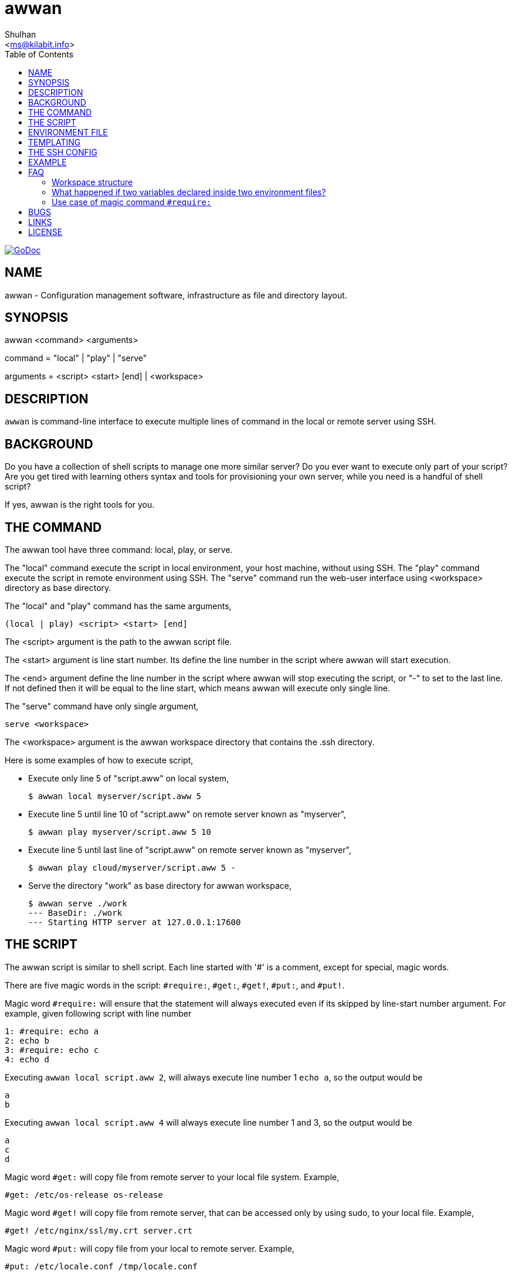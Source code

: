= awwan
:author: Shulhan
:date: 11 August 2021
:email: <ms@kilabit.info>
:toc:
:url-godoc: https://pkg.go.dev/git.sr.ht/~shulhan/awwan

image:https://img.shields.io/badge/go.dev-reference-007d9c?logo=go&logoColor=white&style=flat-square[GoDoc, link={url-godoc}]

==  NAME

awwan - Configuration management software, infrastructure as file and
directory layout.


==  SYNOPSIS

awwan <command> <arguments>

command = "local" | "play" | "serve"

arguments = <script> <start> [end] | <workspace>


==  DESCRIPTION

`awwan` is command-line interface to execute multiple lines of command in
the local or remote server using SSH.


==  BACKGROUND

Do you have a collection of shell scripts to manage one more similar server?
Do you ever want to execute only part of your script?
Are you get tired with learning others syntax and tools for provisioning
your own server, while you need is a handful of shell script?

If yes, awwan is the right tools for you.


==  THE COMMAND

The awwan tool have three command: local, play, or serve.

The "local" command execute the script in local environment, your host
machine, without using SSH.
The "play" command execute the script in remote environment using SSH.
The "serve" command run the web-user interface using <workspace> directory as
base directory.

The "local" and "play" command has the same arguments,

	(local | play) <script> <start> [end]

The <script> argument is the path to the awwan script file.

The <start> argument is line start number.
Its define the line number in the script where awwan will start
execution.

The <end> argument define the line number in the script where awwan will stop
executing the script, or "-" to set to the last line.
If not defined then it will be equal to the line start, which means awwan will
execute only single line.

The "serve" command have only single argument,

    serve <workspace>

The <workspace> argument is the awwan workspace directory that contains the
.ssh directory.


Here is some examples of how to execute script,

* Execute only line 5 of "script.aww" on local system,
+
----
$ awwan local myserver/script.aww 5
----

* Execute line 5 until line 10 of "script.aww" on remote server known as
  "myserver",
+
----
$ awwan play myserver/script.aww 5 10
----

* Execute line 5 until last line of "script.aww" on remote server known as
  "myserver",
+
----
$ awwan play cloud/myserver/script.aww 5 -
----

* Serve the directory "work" as base directory for awwan workspace,
+
----
$ awwan serve ./work
--- BaseDir: ./work
--- Starting HTTP server at 127.0.0.1:17600
----

==  THE SCRIPT

The awwan script is similar to shell script.
Each line started with '#' is a comment, except for special, magic words.

There are five magic words in the script: `#require:`, `#get:`, `#get!`,
`#put:`, and `#put!`.

Magic word `#require:` will ensure that the statement will always executed
even if its skipped by line-start number argument.
For example, given following script with line number

----
1: #require: echo a
2: echo b
3: #require: echo c
4: echo d
----

Executing `awwan local script.aww 2`, will always execute line number 1 `echo
a`, so the output would be

----
a
b
----

Executing `awwan local script.aww 4` will always execute line number 1 and 3,
so the output would be

----
a
c
d
----

Magic word `#get:` will copy file from remote server to your local file
system.
Example,

----
#get: /etc/os-release os-release
----

Magic word `#get!` will copy file from remote server, that can be accessed
only by using sudo, to your local file.
Example,

----
#get! /etc/nginx/ssl/my.crt server.crt
----

Magic word `#put:` will copy file from your local to remote server.
Example,

----
#put: /etc/locale.conf /tmp/locale.conf
----

Magic word `#put!` will copy file from your local system to remote server
using sudo.
Example,

----
#put! /etc/locale.conf /etc/locale.conf
----

One thing that script can't do is piping, for example "echo a > b".
The workaround for this is using "sh -c 'echo a > b'".

Here is an example of script that install Nginx on remote Arch Linux server
using configuration from your local computer,

----
sudo pacman -Sy --noconfirm nginx
sudo systemctl enable nginx

#put! {{.ScriptDir}}/etc/nginx/nginx.conf /etc/nginx/

sudo systemctl restart nginx
sudo systemctl status nginx
----

==  ENVIRONMENT FILE

The environment file is a file named `awwan.env` that contains variables using
the form "key=value" that can be used for templating.

When executing the script, `awwan` will read environment files in the current
directory, and in each sub-directory, until the script directory.

The environment file use the ini file format,

----
[section "subsection"]
key = value
----

We will explain how to use and get the environment variables below.


==  TEMPLATING

Template file is any text or script files that dynamically generated using
values from variables defined in environment files.

There are six global variables that shared to all template or script files,

* `.BaseDir` contains the absolute path of current directory
* `.ScriptDir` contains the relative path to script directory
* `.SSHKey` contains the value of "IdentityFile" in SSH configuration
* `.SSHUser` contains the value of "User" in SSH configuration
* `.SSHHost` contains the value of "Host" in SSH configuration
* `.SSHPort` contains the value of "Port" in SSH configuration

To get the value wrap the variable using '{{}}' for example,

----
#put! {{.BaseDir}}/templates/etc/hosts /etc/
#put! {{.ScriptDir}}/etc/hosts /etc/

scp -i {{.SSHKey}} src {{.SSHUser}}@{{.SSHHost}}:{{.SSHPort}}/dst
----

To get the value of variable in environment file you put the string ".Val"
followed by section, subsection and key names, each separated by colon ":".
If no subsection exist you can leave it empty.

You can put the variable inside the script or in the file that you want to
copy.

For example, given the following environment file,

----
[all]
user = arch

[whitelist "ip"]
alpha = 1.2.3.4/32
beta  = 2.3.4.5/32
----

* `{{.Val "all::user"}}` will result to "arch" (without double quote), and
* `{{.Val "whitelist:ip:alpha"}}` will result to "1.2.3.4/32"
  (without double quote)


==  THE SSH CONFIG

After we learn about the command, script, variables, and templating; we need
to explain some file and directory structure that required by `awwan` so it
can connect to the SSH server.

To be able to connect to the remote SSH server, `awwan` need to know the
remote host name, remote user, and location of private key file.
All of this are derived from ssh_config(5) file in the current directory and
in the user's home directory.

The remote host name is derived from directory name of the script file.
It will be matched with `Host` or `Match` section in the ssh_config(5) file.

For example, given the following directory structure,

----
.
|
+-- .ssh/
|   |
|   --- config
+-- development
    |
    --- script.aww
----

If we execute the "development/script.aww", awwan will search for the Host
that match with "development" in current ".ssh/config" or in "~/.ssh/config".


==  EXAMPLE

To give you the taste of the idea, we will show you an example using the
working directory $WORKDIR as our base directory.

Let say that we have the working remote server named "myserver" at IP address
"1.2.3.4" using username "arch" on port "2222".

In the $WORKDIR, create directory ".ssh" and "config" file,

----
$ mkdir -p .ssh
$ cat > .ssh/config <<EOF
Host myserver
	Hostname 1.2.3.4
	User arch
	Port 2222
	IdentityFile .ssh/myserver
EOF
----

Still in the $WORKDIR, create  the environment file "awwan.env"

----
$ cat > awwan.env <<EOF
[all]
user = arch
host = myserver

[whitelist "ip"]
alpha = 1.2.3.4/32
beta  = 2.3.4.5/32
EOF
----

Inside the $WORKDIR we create the directory that match with our server name
and a script file "test.aww",

----
$ mkdir -p myserver
$ cat > myserver/test.aww <<EOF
echo {{.Val "all::host"}}`
#put: {{.ScriptDir}}/test /tmp/
cat /tmp/test
EOF
----

and a template file "test",

----
$ cat > myserver/test <<EOF
Hi {{.Val "all::user"}}!
EOF
----

When executed from start to end like these,

----
$ awwan play myserver/test.aww 1 -
----

it will print the following output to terminal,

----
>>> arch@1.2.3.4:2222: 1: echo myserver

myserver
test                                                  100%    9     0.4KB/s   00:00
>>> arch@1.2.3.4:2222: 3: cat /tmp/test

Hi arch!
----

That's it.


==  FAQ

Since this software is working in progress, there are many things that we have
in mind, but can't put it to code, yet.

===  Workspace structure

Beside ".ssh" directory and directory as host name, `awwan` did not require
any other special directory but we really recommend that you use sub directory
to group several nodes on several cloud services.
For example, if you use cloud services with several nodes inside it, we
recommend the following directory structures,

----
<cloud-service>/<project-name>/<service-name>/<node-name>
----

The `<cloud-service>` is the name of your remote server, it could be "AWS",
"GCP", "DO", and others.
The `<project-name>` is your account ID in your cloud service or your project
name.
The `<service-name>` is a group of several nodes, for example "development",
"staging", "production".
The `<node-name>` is name of your node, each node should have one single
directory.


Here is an example of directory structures,

----
.
├── commons
├── gcp
│   ├── development
│   │   └── vm
│   │       ├── www
│   │       │   └── etc
│   │       │       ├── my.cnf.d
│   │       │       ├── nginx
│   │       │       ├── php
│   │       │       │   └── php-fpm.d
│   │       │       └── systemd
│   │       │           └── system
│   │       │               └── mariadb.service.d
│   │       └── ci
│   └── production
│       └── vm
│           └── www
│               └── etc -> ../../../development/vm/www//etc
└── templates
    ├── etc
    │   ├── pacman.d
    │   └── ssh
    └── home
----

The `commons` directory contains common script that can be executed in any
server.

The `templates` directory contains common templates that can be used by any
scripts.

The `gcp` directory is cloud service with two accounts "development" and
"production", and the rest are node names and templates used in that node.


=== What happened if two variables declared inside two environment files?

When executing the script `awwan` will merge the variables from current
directory with variable from script directory.
Any keys that are duplicate will be merged and the last one will overwrite the
previous one.


=== Use case of magic command `#require:`

The magic command `#require:` is added to prevent running local command using
different project or configuration.

The use case was derived from experience with `gcloud` and `kubectl` commands.
When you have more than one projects in GCP, you need to make sure that the
command that you run is using correct configuration.

Here is the example of deploying Cloud Functions using local awwan script,

----
1: #require: gcloud config configurations activate {{.Val "gcloud::config"}}
3:
4: ## Create PubSub topic.
5:
6: gcloud pubsub topics create {{.Val "CloudFunctions:log2slack:pubsub_topic"}}
7:
8: ## Create Logger Sink to Route the log to PubSub topic.
9:
10: gcloud logging sinks create {{.Val "CloudFunctions:log2slack:pubsub_topic"}} \
11:	pubsub.googleapis.com/projects/{{.Val "gcloud::project"}}/topics/{{.Val "CloudFunctions:log2slack:pubsub_topic"}} \
12:	--log-filter=severity>=WARNING
13:
14: ## Create Cloud Functions to forward log to Slack.
15:
16: gcloud functions deploy Log2Slack \
17:	--source {{.ScriptDir}} \
18:	--entry-point Log2Slack \
19:	--runtime go113 \
20:	--trigger-topic {{.Val "CloudFunctions:log2slack:pubsub_topic"}} \
21:	--set-env-vars SLACK_WEBHOOK_URL={{.Val "slack::slack_webhook_url"}} \
22:	--ingress-settings internal-only \
23:	--max-instances=5
24:
25: ## Test the chains by publishing a message to Topic...
26:
27: gcloud pubsub topics \
28:	publish {{.Val "CloudFunctions:log2slack:pubsub_topic"}} \
29:	--message='Hello World!'
----

When executing statement at line number 6, 10, 16 or 27 we need to make sure
that it always using the correct environment "gcloud::config",


----
$ awwan local awwan/playground/CloudFunctions/log2slack/local.deploy.aww 27
2020/06/04 01:48:38 >>> loading "/xxx/awwan.env" ...
2020/06/04 01:48:38 >>> loading "/xxx/awwan/dev/awwan.env" ...
2020/06/04 01:48:38 --- require 2: gcloud config configurations activate dev

Activated [dev].
2020/06/04 01:48:38 >>> local 29: gcloud pubsub topics publish logs
--message='Hello World!'
----

==  BUGS

Shell pipe "|", "<", or ">"  does not work in the script.
Use "sh -c 'cmd arguments'" if you need piping.


==  LINKS

The source codes for this software project can be viewed at
https://sr.ht/~shulhan/awwan/ .

For request of features and/or bugs report please submitted through web at
https://todo.sr.ht/~shulhan/awwan .


==  LICENSE

----
Copyright (c) 2020 M. Shulhan (m.shulhan@gmail.com). All rights reserved.

Redistribution and use in source and binary forms, with or without
modification, are permitted provided that the following conditions are
met:

   * Redistributions of source code must retain the above copyright
notice, this list of conditions and the following disclaimer.
   * Redistributions in binary form must reproduce the above
copyright notice, this list of conditions and the following disclaimer
in the documentation and/or other materials provided with the
distribution.
   * Neither the name of M. Shulhan, nor the names of its
contributors may be used to endorse or promote products derived from
this software without specific prior written permission.

THIS SOFTWARE IS PROVIDED BY THE COPYRIGHT HOLDERS AND CONTRIBUTORS
"AS IS" AND ANY EXPRESS OR IMPLIED WARRANTIES, INCLUDING, BUT NOT
LIMITED TO, THE IMPLIED WARRANTIES OF MERCHANTABILITY AND FITNESS FOR
A PARTICULAR PURPOSE ARE DISCLAIMED. IN NO EVENT SHALL THE COPYRIGHT
OWNER OR CONTRIBUTORS BE LIABLE FOR ANY DIRECT, INDIRECT, INCIDENTAL,
SPECIAL, EXEMPLARY, OR CONSEQUENTIAL DAMAGES (INCLUDING, BUT NOT
LIMITED TO, PROCUREMENT OF SUBSTITUTE GOODS OR SERVICES; LOSS OF USE,
DATA, OR PROFITS; OR BUSINESS INTERRUPTION) HOWEVER CAUSED AND ON ANY
THEORY OF LIABILITY, WHETHER IN CONTRACT, STRICT LIABILITY, OR TORT
(INCLUDING NEGLIGENCE OR OTHERWISE) ARISING IN ANY WAY OUT OF THE USE
OF THIS SOFTWARE, EVEN IF ADVISED OF THE POSSIBILITY OF SUCH DAMAGE.
----
